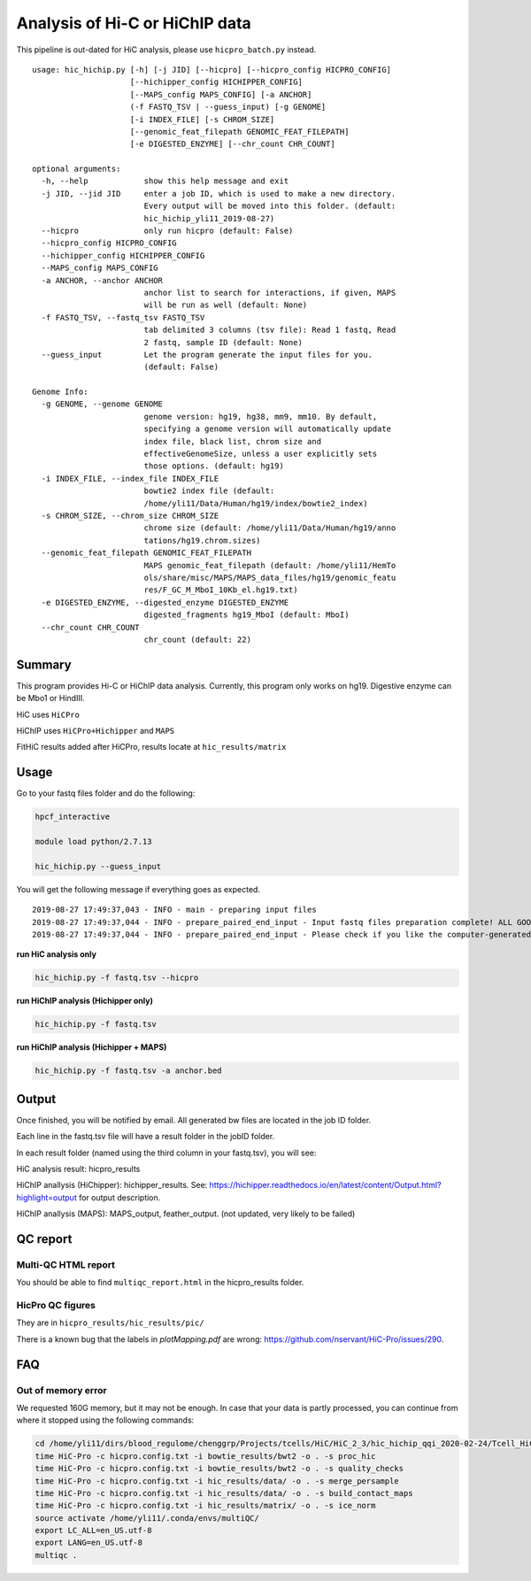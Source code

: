 Analysis of Hi-C or HiChIP data
==========================

This pipeline is out-dated for HiC analysis, please use ``hicpro_batch.py`` instead.


::

	usage: hic_hichip.py [-h] [-j JID] [--hicpro] [--hicpro_config HICPRO_CONFIG]
	                     [--hichipper_config HICHIPPER_CONFIG]
	                     [--MAPS_config MAPS_CONFIG] [-a ANCHOR]
	                     (-f FASTQ_TSV | --guess_input) [-g GENOME]
	                     [-i INDEX_FILE] [-s CHROM_SIZE]
	                     [--genomic_feat_filepath GENOMIC_FEAT_FILEPATH]
	                     [-e DIGESTED_ENZYME] [--chr_count CHR_COUNT]

	optional arguments:
	  -h, --help            show this help message and exit
	  -j JID, --jid JID     enter a job ID, which is used to make a new directory.
	                        Every output will be moved into this folder. (default:
	                        hic_hichip_yli11_2019-08-27)
	  --hicpro              only run hicpro (default: False)
	  --hicpro_config HICPRO_CONFIG
	  --hichipper_config HICHIPPER_CONFIG
	  --MAPS_config MAPS_CONFIG
	  -a ANCHOR, --anchor ANCHOR
	                        anchor list to search for interactions, if given, MAPS
	                        will be run as well (default: None)
	  -f FASTQ_TSV, --fastq_tsv FASTQ_TSV
	                        tab delimited 3 columns (tsv file): Read 1 fastq, Read
	                        2 fastq, sample ID (default: None)
	  --guess_input         Let the program generate the input files for you.
	                        (default: False)

	Genome Info:
	  -g GENOME, --genome GENOME
	                        genome version: hg19, hg38, mm9, mm10. By default,
	                        specifying a genome version will automatically update
	                        index file, black list, chrom size and
	                        effectiveGenomeSize, unless a user explicitly sets
	                        those options. (default: hg19)
	  -i INDEX_FILE, --index_file INDEX_FILE
	                        bowtie2 index file (default:
	                        /home/yli11/Data/Human/hg19/index/bowtie2_index)
	  -s CHROM_SIZE, --chrom_size CHROM_SIZE
	                        chrome size (default: /home/yli11/Data/Human/hg19/anno
	                        tations/hg19.chrom.sizes)
	  --genomic_feat_filepath GENOMIC_FEAT_FILEPATH
	                        MAPS genomic_feat_filepath (default: /home/yli11/HemTo
	                        ols/share/misc/MAPS/MAPS_data_files/hg19/genomic_featu
	                        res/F_GC_M_MboI_10Kb_el.hg19.txt)
	  -e DIGESTED_ENZYME, --digested_enzyme DIGESTED_ENZYME
	                        digested_fragments hg19_MboI (default: MboI)
	  --chr_count CHR_COUNT
	                        chr_count (default: 22)


Summary
^^^^^^^

This program provides Hi-C or HiChIP data analysis. Currently, this program only works on hg19. Digestive enzyme can be Mbo1 or HindIII.

HiC uses ``HiCPro``

HiChIP uses ``HiCPro+Hichipper`` and ``MAPS``

FitHiC results added after HiCPro, results locate at ``hic_results/matrix``

Usage
^^^^^

Go to your fastq files folder and do the following:

.. code:: bash
	
	hpcf_interactive

	module load python/2.7.13

	hic_hichip.py --guess_input

You will get the following message if everything goes as expected.

::

	2019-08-27 17:49:37,043 - INFO - main - preparing input files
	2019-08-27 17:49:37,044 - INFO - prepare_paired_end_input - Input fastq files preparation complete! ALL GOOD!
	2019-08-27 17:49:37,044 - INFO - prepare_paired_end_input - Please check if you like the computer-generated labels in : fastq.tsv


**run HiC analysis only**

.. code:: bash

	hic_hichip.py -f fastq.tsv --hicpro

**run HiChIP analysis (Hichipper only)**

.. code:: bash

	hic_hichip.py -f fastq.tsv

**run HiChIP analysis (Hichipper + MAPS)**

.. code:: bash

	hic_hichip.py -f fastq.tsv -a anchor.bed


Output
^^^^^^

Once finished, you will be notified by email. All generated bw files are located in the job ID folder.

Each line in the fastq.tsv file will have a result folder in the jobID folder.

In each result folder (named using the third column in your fastq.tsv), you will see:

HiC analysis result: hicpro_results

HiChIP anallysis (HiChipper): hichipper_results. See: https://hichipper.readthedocs.io/en/latest/content/Output.html?highlight=output for output description.

HiChIP anallysis (MAPS): MAPS_output, feather_output. (not updated, very likely to be failed)

QC report
^^^^^^^^^

Multi-QC HTML report
--------------------

You should be able to find ``multiqc_report.html`` in the hicpro_results folder.


.. image:: ../../images/hicpro-multiqc-report.png
	:align: center


HicPro QC figures
-----------------

They are in ``hicpro_results/hic_results/pic/``

There is a known bug that the labels in `plotMapping.pdf` are wrong: https://github.com/nservant/HiC-Pro/issues/290.


FAQ
^^^

Out of memory error
-------------------

We requested 160G memory, but it may not be enough. In case that your data is partly processed, you can continue from where it stopped using the following commands:


.. code:: bash

	cd /home/yli11/dirs/blood_regulome/chenggrp/Projects/tcells/HiC/HiC_2_3/hic_hichip_qqi_2020-02-24/Tcell_HiC_2_3/hicpro_results
	time HiC-Pro -c hicpro.config.txt -i bowtie_results/bwt2 -o . -s proc_hic
	time HiC-Pro -c hicpro.config.txt -i bowtie_results/bwt2 -o . -s quality_checks
	time HiC-Pro -c hicpro.config.txt -i hic_results/data/ -o . -s merge_persample
	time HiC-Pro -c hicpro.config.txt -i hic_results/data/ -o . -s build_contact_maps
	time HiC-Pro -c hicpro.config.txt -i hic_results/matrix/ -o . -s ice_norm
	source activate /home/yli11/.conda/envs/multiQC/
	export LC_ALL=en_US.utf-8
	export LANG=en_US.utf-8
	multiqc .






























